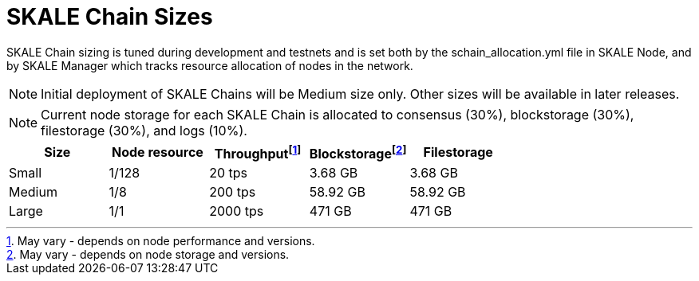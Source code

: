 = SKALE Chain Sizes

SKALE Chain sizing is tuned during development and testnets and is set both by the schain_allocation.yml file in SKALE Node, and by SKALE Manager which tracks resource allocation of nodes in the network.

[NOTE]
Initial deployment of SKALE Chains will be Medium size only. Other sizes will be available in later releases.

[NOTE]
Current node storage for each SKALE Chain is allocated to consensus (30%), blockstorage (30%), filestorage (30%), and logs (10%).

[%header,cols="1,1,1,1,1"]
|===
| Size
| Node resource
| Throughputfootnote:[May vary - depends on node performance and versions.]
| Blockstoragefootnote:[May vary - depends on node storage and versions.]
| Filestorage

| Small
| 1/128
| 20 tps
| 3.68 GB
| 3.68 GB

| Medium
| 1/8
| 200 tps
| 58.92 GB
| 58.92 GB

| Large
| 1/1
| 2000 tps
| 471 GB
| 471 GB
|===